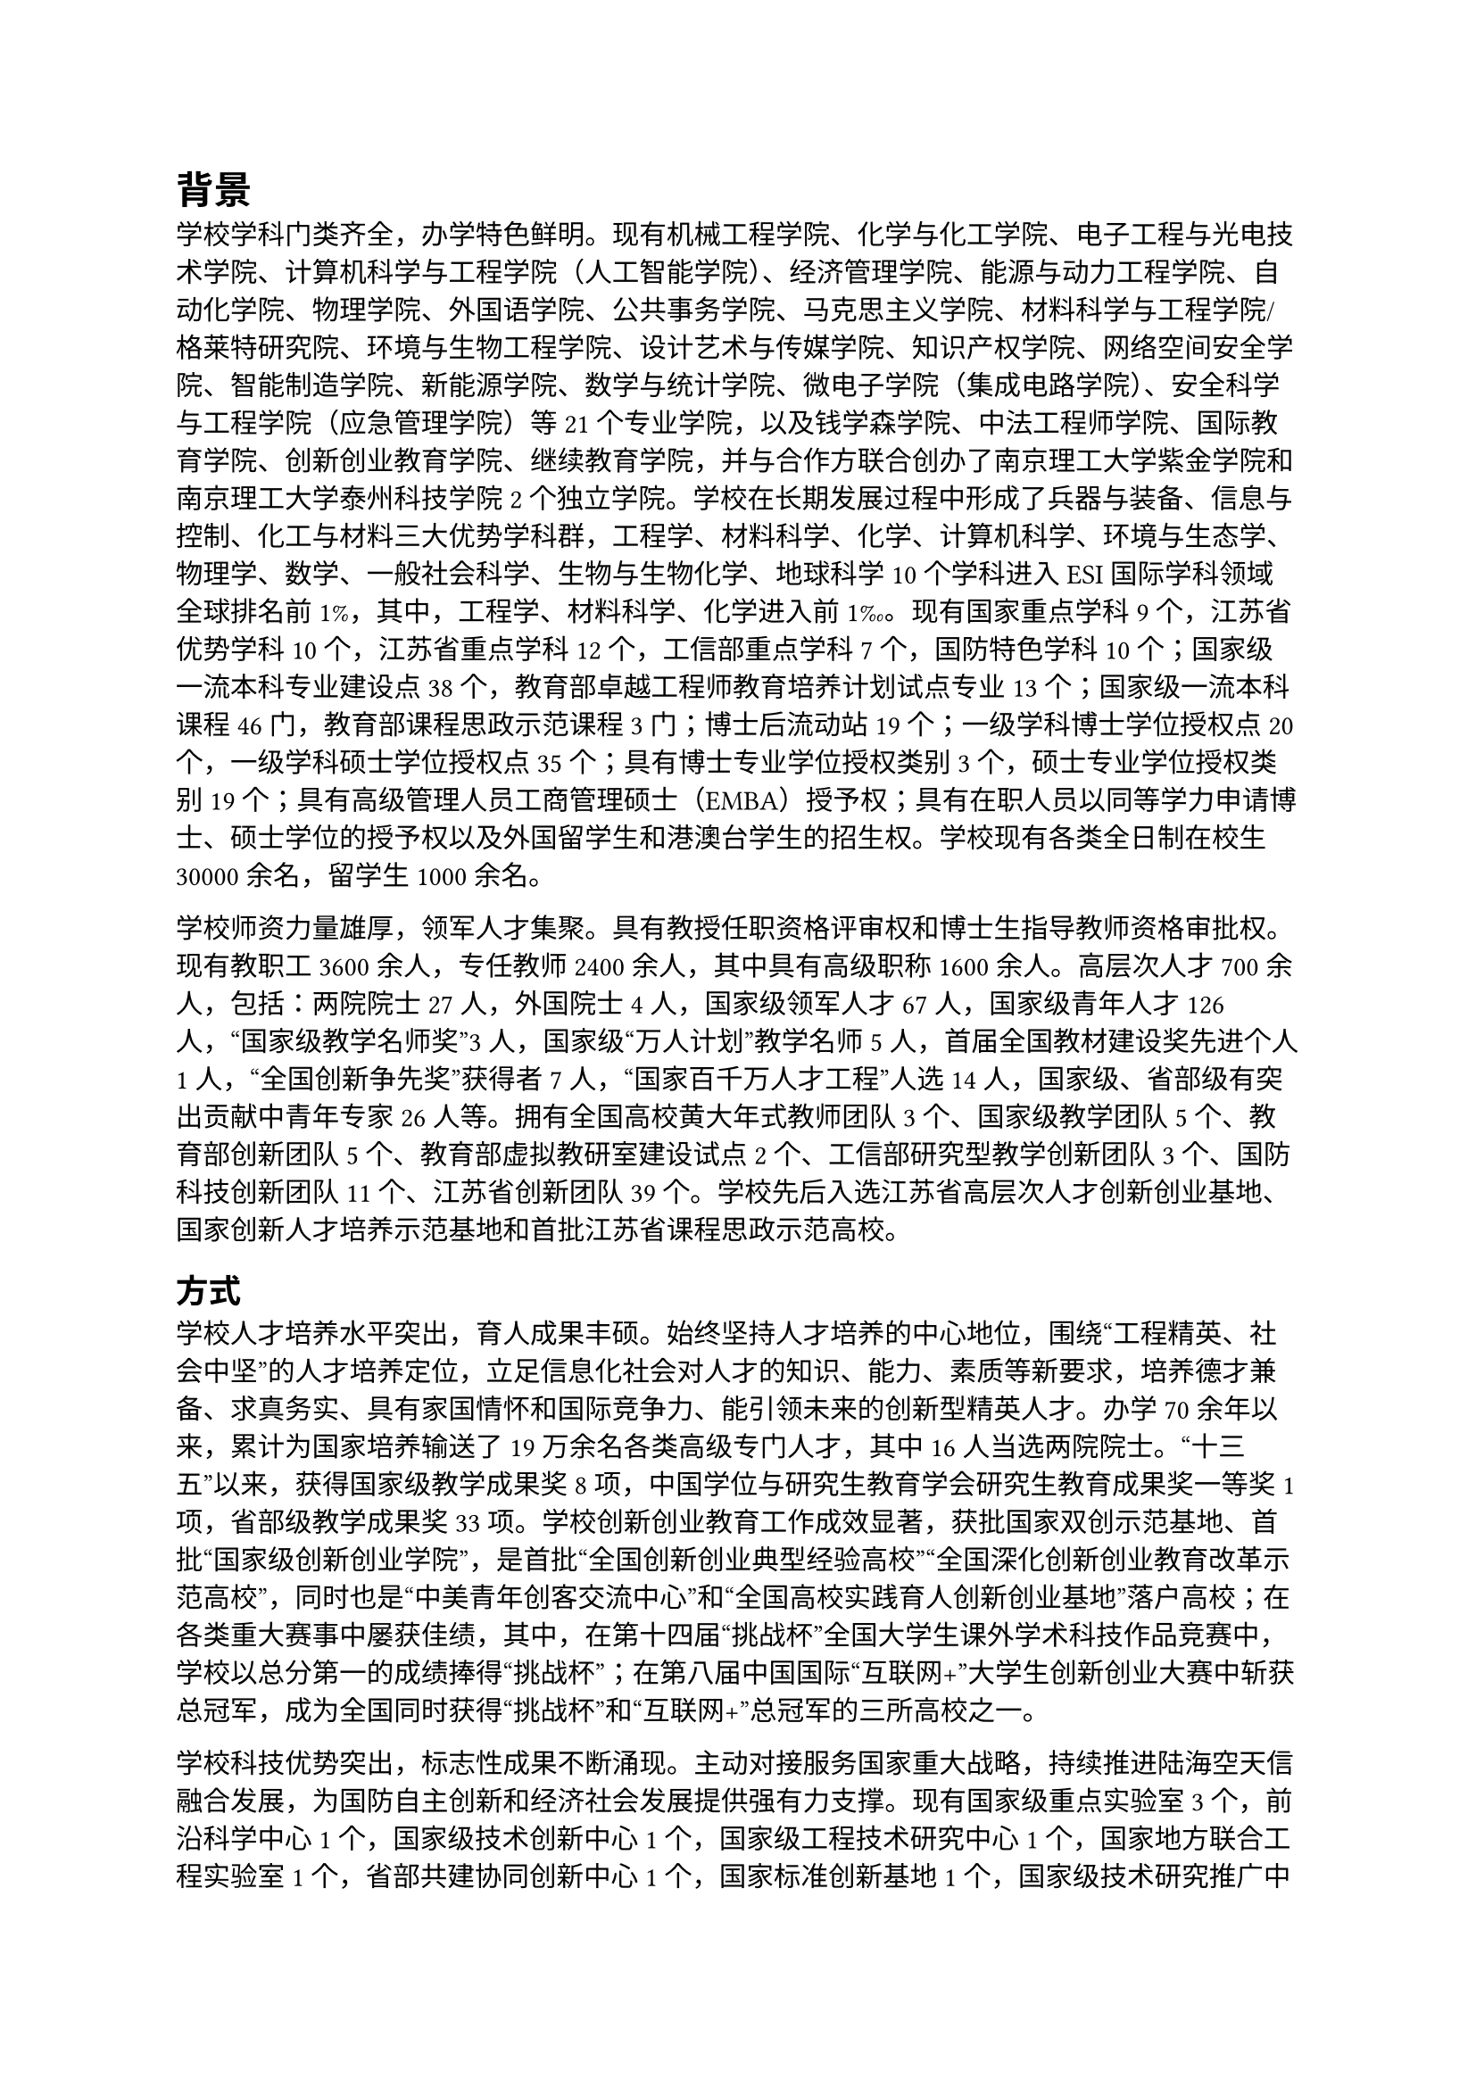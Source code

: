 // 第二章
= 背景

学校学科门类齐全，办学特色鲜明。现有机械工程学院、化学与化工学院、电子工程与光电技术学院、计算机科学与工程学院（人工智能学院）、经济管理学院、能源与动力工程学院、自动化学院、物理学院、外国语学院、公共事务学院、马克思主义学院、材料科学与工程学院/格莱特研究院、环境与生物工程学院、设计艺术与传媒学院、知识产权学院、网络空间安全学院、智能制造学院、新能源学院、数学与统计学院、微电子学院（集成电路学院）、安全科学与工程学院（应急管理学院）等21个专业学院，以及钱学森学院、中法工程师学院、国际教育学院、创新创业教育学院、继续教育学院，并与合作方联合创办了南京理工大学紫金学院和南京理工大学泰州科技学院2个独立学院。学校在长期发展过程中形成了兵器与装备、信息与控制、化工与材料三大优势学科群，工程学、材料科学、化学、计算机科学、环境与生态学、物理学、数学、一般社会科学、生物与生物化学、地球科学10个学科进入ESI国际学科领域全球排名前1%，其中，工程学、材料科学、化学进入前1‰。现有国家重点学科9个，江苏省优势学科10个，江苏省重点学科12个，工信部重点学科7个，国防特色学科10个；国家级一流本科专业建设点38个，教育部卓越工程师教育培养计划试点专业13个；国家级一流本科课程46门，教育部课程思政示范课程3门；博士后流动站19个；一级学科博士学位授权点20个，一级学科硕士学位授权点35个；具有博士专业学位授权类别3个，硕士专业学位授权类别19个；具有高级管理人员工商管理硕士（EMBA）授予权；具有在职人员以同等学力申请博士、硕士学位的授予权以及外国留学生和港澳台学生的招生权。学校现有各类全日制在校生30000余名，留学生1000余名。

学校师资力量雄厚，领军人才集聚。具有教授任职资格评审权和博士生指导教师资格审批权。现有教职工3600余人，专任教师2400余人，其中具有高级职称1600余人。高层次人才700余人，包括：两院院士27人，外国院士4人，国家级领军人才67人，国家级青年人才126人，“国家级教学名师奖”3人，国家级“万人计划”教学名师5人，首届全国教材建设奖先进个人1人，“全国创新争先奖”获得者7人，“国家百千万人才工程”人选14人，国家级、省部级有突出贡献中青年专家26人等。拥有全国高校黄大年式教师团队3个、国家级教学团队5个、教育部创新团队5个、教育部虚拟教研室建设试点2个、工信部研究型教学创新团队3个、国防科技创新团队11个、江苏省创新团队39个。学校先后入选江苏省高层次人才创新创业基地、国家创新人才培养示范基地和首批江苏省课程思政示范高校。

== 方式

学校人才培养水平突出，育人成果丰硕。始终坚持人才培养的中心地位，围绕“工程精英、社会中坚”的人才培养定位，立足信息化社会对人才的知识、能力、素质等新要求，培养德才兼备、求真务实、具有家国情怀和国际竞争力、能引领未来的创新型精英人才。办学70余年以来，累计为国家培养输送了19万余名各类高级专门人才，其中16人当选两院院士。“十三五”以来，获得国家级教学成果奖8项，中国学位与研究生教育学会研究生教育成果奖一等奖1项，省部级教学成果奖33项。学校创新创业教育工作成效显著，获批国家双创示范基地、首批“国家级创新创业学院”，是首批“全国创新创业典型经验高校”“全国深化创新创业教育改革示范高校”，同时也是“中美青年创客交流中心”和“全国高校实践育人创新创业基地”落户高校；在各类重大赛事中屡获佳绩，其中，在第十四届“挑战杯”全国大学生课外学术科技作品竞赛中，学校以总分第一的成绩捧得“挑战杯”；在第八届中国国际“互联网+”大学生创新创业大赛中斩获总冠军，成为全国同时获得“挑战杯”和“互联网+”总冠军的三所高校之一。

学校科技优势突出，标志性成果不断涌现。主动对接服务国家重大战略，持续推进陆海空天信融合发展，为国防自主创新和经济社会发展提供强有力支撑。现有国家级重点实验室3个，前沿科学中心1个，国家级技术创新中心1个，国家级工程技术研究中心1个，国家地方联合工程实验室1个，省部共建协同创新中心1个，国家标准创新基地1个，国家级技术研究推广中心1个，国家级技术研究开发中心1个，国家级检测中心2个，省部级科研平台（哲社基地）75个，建有国家大学科技园，并以此为依托承担了一大批国家重大科研任务，产出了一批重大原创性成果。发明了世界领先的全等式模块装药技术，作为总师单位研制的某型车载炮武器系统亮相国庆70周年阅兵式并列装部队；首创复杂装备系统动力学快速计算方法，建立多体系统发射动力学理论与技术体系；合成了全球首个氮五阴离子盐，成果在《Science》《Nature》发表，引领国际新型高能含能材料发展；发明高温PST钛铝单晶，攻克钛铝合金室温脆性大和服役温度低两大国际性难题，推动我国航空发动机核心技术发展；研制出国内首个固态图像增强器件和红外图像信号处理专用芯片。“十三五”以来，获得省部级及以上科技奖励271项，其中国家科学技术奖17项，实现国家科学技术奖五大奖种全覆盖。学校大力推进产学研合作，推动重大科技成果的转化应用，被认定为首批高等学校科技成果转化和技术转移基地、首批国家知识产权示范高校，在高端装备、新一代信息技术、新材料等新兴产业领域创造了显著的经济效益和社会效益。
